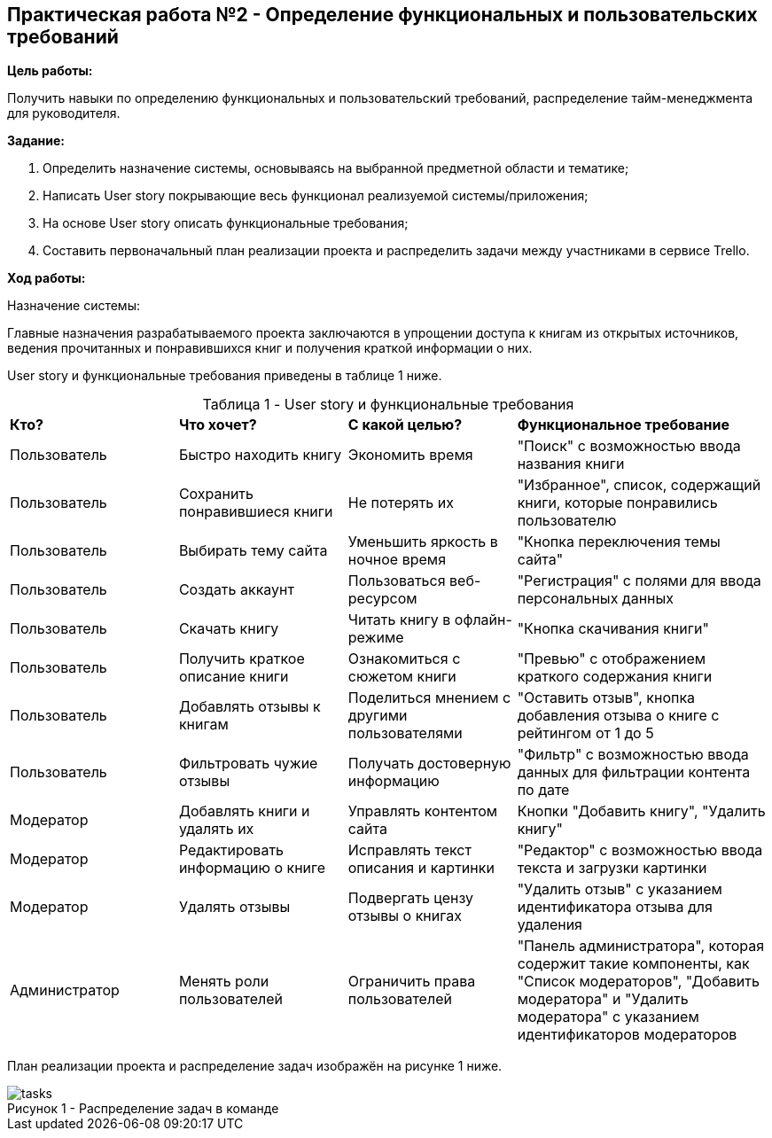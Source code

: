 == Практическая работа №2 - Определение функциональных и пользовательских требований
:listing-number: 0
:figure-number: 0
:table-number: 0

*Цель работы:*

Получить навыки по определению функциональных и пользовательский 
требований, распределение тайм-менеджмента для руководителя.

*Задание:*

1. Определить назначение системы, основываясь на 
выбранной предметной области и тематике;

2. Написать User story покрывающие весь функционал реализуемой 
системы/приложения;

3. На основе User story описать функциональные требования;

4. Составить первоначальный план реализации проекта и распределить 
задачи между участниками в сервисе Trello.

*Ход работы:*

[.underline]#Назначение системы:# 

Главные назначения разрабатываемого проекта заключаются 
в упрощении доступа к книгам из открытых источников, ведения прочитанных и 
понравившихся книг и получения краткой информации о них.

User story и функциональные требования приведены в таблице 1 ниже.

.User story и функциональные требования
[cols="2,2,2,3", width="100%",caption="Таблица 1 - "]
|===
| *Кто?* | *Что хочет?* | *С какой целью?* | *Функциональное требование*
| Пользователь | Быстро находить книгу | Экономить время | 
"Поиск" с возможностью ввода названия книги
| Пользователь | Сохранить понравившиеся книги | Не потерять их | 
"Избранное", список, содержащий книги, которые понравились пользователю
| Пользователь | Выбирать тему сайта | Уменьшить яркость в ночное время | 
"Кнопка переключения темы сайта"
| Пользователь | Создать аккаунт | Пользоваться веб-ресурсом | 
"Регистрация" с полями для ввода персональных данных
| Пользователь | Скачать книгу | Читать книгу в офлайн-режиме | 
"Кнопка скачивания книги"
| Пользователь | Получить краткое описание книги | Ознакомиться с сюжетом книги | 
"Превью" с отображением краткого содержания книги
| Пользователь | Добавлять отзывы к книгам | Поделиться мнением с другими пользователями | 
"Оставить отзыв", кнопка добавления отзыва о книге с рейтингом от 1 до 5
| Пользователь | Фильтровать чужие отзывы | Получать достоверную информацию | 
"Фильтр" с возможностью ввода данных для фильтрации контента по дате

| Модератор | Добавлять книги и удалять их | Управлять контентом сайта | 
Кнопки "Добавить книгу", "Удалить книгу"
| Модератор | Редактировать информацию о книге | Исправлять текст описания и картинки |
"Редактор" с возможностью ввода текста и загрузки картинки
| Модератор | Удалять отзывы | Подвергать цензу отзывы о книгах | 
"Удалить отзыв" с указанием идентификатора отзыва для удаления

| Администратор | Менять роли пользователей | Ограничить права пользователей | 
"Панель администратора", которая содержит такие компоненты, как 
"Список модераторов", "Добавить модератора" и "Удалить модератора" 
c указанием идентификаторов модераторов
|===

План реализации проекта и распределение задач изображён на рисунке 1 ниже.

.Распределение задач в команде

image::img/tasks.png[caption="Рисунок 1 - "]

